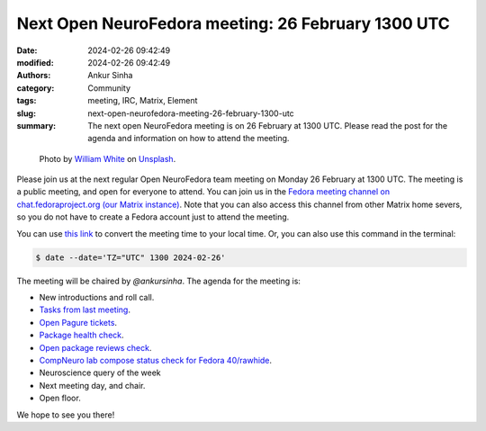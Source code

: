 Next Open NeuroFedora meeting: 26 February 1300 UTC
####################################################
:date: 2024-02-26 09:42:49
:modified: 2024-02-26 09:42:49
:authors: Ankur Sinha
:category: Community
:tags: meeting, IRC, Matrix, Element
:slug: next-open-neurofedora-meeting-26-february-1300-utc
:summary: The next open NeuroFedora meeting is on 26 February at 1300 UTC. Please read the post for the agenda and information on how to attend the meeting.

.. raw:: html

   <center>

.. figure:: {static}/images/20200112-image.jpg
    :alt: Photo by William White on Unsplash
    :width: 80%
    :class: img-responsive
    :target: #

    Photo by `William White <https://unsplash.com/@wrwhite3?utm_source=unsplash&amp;utm_medium=referral&amp;utm_content=creditCopyText>`__ on `Unsplash <https://unsplash.com/s/photos/community?utm_source=unsplash&amp;utm_medium=referral&amp;utm_content=creditCopyText>`__.

.. raw:: html

   </center>
   <br />


Please join us at the next regular Open NeuroFedora team meeting on Monday 26 February at 1300 UTC.
The meeting is a public meeting, and open for everyone to attend.
You can join us in the `Fedora meeting channel on chat.fedoraproject.org (our Matrix instance) <https://matrix.to/#/#meeting:fedoraproject.org>`__.
Note that you can also access this channel from other Matrix home severs, so you do not have to create a Fedora account just to attend the meeting.

You can use `this link <https://www.timeanddate.com/worldclock/fixedtime.html?msg=Open+NeuroFedora+Meeting&iso=20240226T13&p1=1440&ah=1>`__ to convert the meeting time to your local time.
Or, you can also use this command in the terminal:

.. code-block:: bash

    $ date --date='TZ="UTC" 1300 2024-02-26'


The meeting will be chaired by `@ankursinha`.
The agenda for the meeting is:

- New introductions and roll call.
- `Tasks from last meeting <https://meetbot.fedoraproject.org/latest/neurofedora>`__.
- `Open Pagure tickets <https://pagure.io/neuro-sig/NeuroFedora/issues?status=Open&tags=S%3A+Next+meeting>`__.
- `Package health check <https://packager-dashboard.fedoraproject.org/dashboard?groups=neuro-sig>`__.
- `Open package reviews check <https://bugzilla.redhat.com/show_bug.cgi?id=fedora-neuro>`__.
- `CompNeuro lab compose status check for Fedora 40/rawhide <https://koji.fedoraproject.org/koji/packageinfo?packageID=30691>`__.
- Neuroscience query of the week
- Next meeting day, and chair.
- Open floor.

We hope to see you there!
